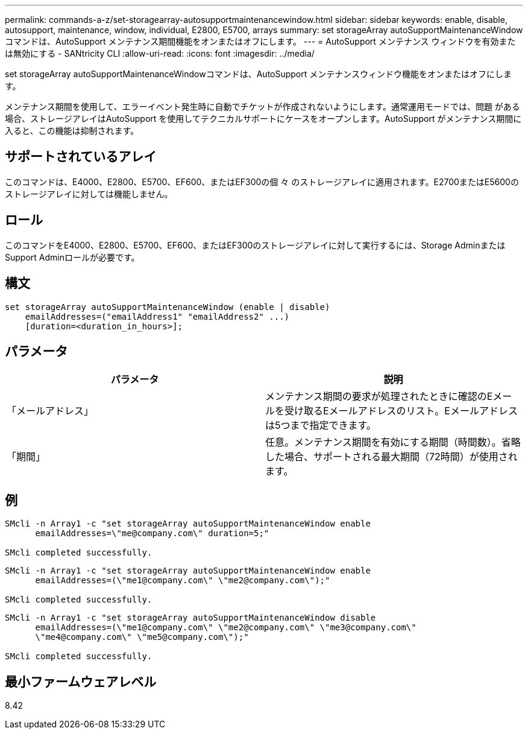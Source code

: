 ---
permalink: commands-a-z/set-storagearray-autosupportmaintenancewindow.html 
sidebar: sidebar 
keywords: enable, disable, autosupport, maintenance, window, individual, E2800, E5700, arrays 
summary: set storageArray autoSupportMaintenanceWindowコマンドは、AutoSupport メンテナンス期間機能をオンまたはオフにします。 
---
= AutoSupport メンテナンス ウィンドウを有効または無効にする - SANtricity CLI
:allow-uri-read: 
:icons: font
:imagesdir: ../media/


[role="lead"]
set storageArray autoSupportMaintenanceWindowコマンドは、AutoSupport メンテナンスウィンドウ機能をオンまたはオフにします。

メンテナンス期間を使用して、エラーイベント発生時に自動でチケットが作成されないようにします。通常運用モードでは、問題 がある場合、ストレージアレイはAutoSupport を使用してテクニカルサポートにケースをオープンします。AutoSupport がメンテナンス期間に入ると、この機能は抑制されます。



== サポートされているアレイ

このコマンドは、E4000、E2800、E5700、EF600、またはEF300の個 々 のストレージアレイに適用されます。E2700またはE5600のストレージアレイに対しては機能しません。



== ロール

このコマンドをE4000、E2800、E5700、EF600、またはEF300のストレージアレイに対して実行するには、Storage AdminまたはSupport Adminロールが必要です。



== 構文

[source, cli]
----
set storageArray autoSupportMaintenanceWindow (enable | disable)
    emailAddresses=("emailAddress1" "emailAddress2" ...)
    [duration=<duration_in_hours>];
----


== パラメータ

[cols="2*"]
|===
| パラメータ | 説明 


 a| 
「メールアドレス」
 a| 
メンテナンス期間の要求が処理されたときに確認のEメールを受け取るEメールアドレスのリスト。Eメールアドレスは5つまで指定できます。



 a| 
「期間」
 a| 
任意。メンテナンス期間を有効にする期間（時間数）。省略した場合、サポートされる最大期間（72時間）が使用されます。

|===


== 例

[listing]
----

SMcli -n Array1 -c "set storageArray autoSupportMaintenanceWindow enable
      emailAddresses=\"me@company.com\" duration=5;"

SMcli completed successfully.
----
[listing]
----
SMcli -n Array1 -c "set storageArray autoSupportMaintenanceWindow enable
      emailAddresses=(\"me1@company.com\" \"me2@company.com\");"

SMcli completed successfully.
----
[listing]
----
SMcli -n Array1 -c "set storageArray autoSupportMaintenanceWindow disable
      emailAddresses=(\"me1@company.com\" \"me2@company.com\" \"me3@company.com\"
      \"me4@company.com\" \"me5@company.com\");"

SMcli completed successfully.
----


== 最小ファームウェアレベル

8.42
